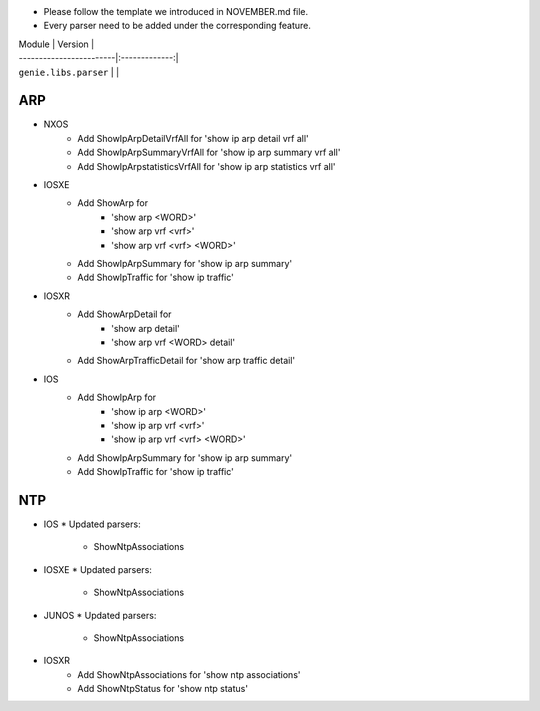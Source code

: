 * Please follow the template we introduced in NOVEMBER.md file.
* Every parser need to be added under the corresponding feature.

| Module                  | Version       |
| ------------------------|:-------------:|
| ``genie.libs.parser``   |               |

--------------------------------------------------------------------------------
                                ARP
--------------------------------------------------------------------------------

* NXOS
    * Add ShowIpArpDetailVrfAll for 'show ip arp detail vrf all'
    * Add ShowIpArpSummaryVrfAll for 'show ip arp summary vrf all'
    * Add ShowIpArpstatisticsVrfAll for 'show ip arp statistics vrf all'

* IOSXE
    * Add ShowArp for
    	* 'show arp <WORD>'
    	* 'show arp vrf <vrf>' 
    	* 'show arp vrf <vrf> <WORD>'
    * Add ShowIpArpSummary for 'show ip arp summary'
    * Add ShowIpTraffic for 'show ip traffic'

* IOSXR
    * Add ShowArpDetail for
    	* 'show arp detail'
    	* 'show arp vrf <WORD> detail'
    * Add ShowArpTrafficDetail for 'show arp traffic detail'

* IOS
    * Add ShowIpArp for
        * 'show ip arp <WORD>'
        * 'show ip arp vrf <vrf>' 
        * 'show ip arp vrf <vrf> <WORD>'
    * Add ShowIpArpSummary for 'show ip arp summary'
    * Add ShowIpTraffic for 'show ip traffic'

--------------------------------------------------------------------------------
                                NTP
--------------------------------------------------------------------------------

* IOS
  * Updated parsers:
     * ShowNtpAssociations
* IOSXE
  * Updated parsers:
     * ShowNtpAssociations
* JUNOS
  * Updated parsers:
     * ShowNtpAssociations
* IOSXR
    * Add ShowNtpAssociations for 'show ntp associations'
    * Add ShowNtpStatus for 'show ntp status'